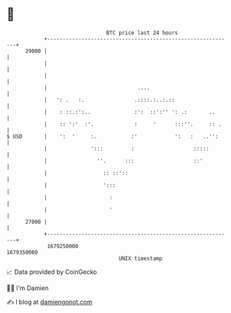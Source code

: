 * 👋

#+begin_example
                                   BTC price last 24 hours                    
               +------------------------------------------------------------+ 
         29000 |                                                            | 
               |                                                            | 
               |                                                            | 
               |                             ....                           | 
               |   ': .   :.                .::::.:..:.::                   | 
               |    : ::.:':..              :':  ::':'' ': .:       ..      | 
               |    :: ':'  :'.             :     '      :::''.     :: .    | 
   $ USD       |    ':  '     :.           :'            ':   :   ..'':     | 
               |              ':::         :                   :::::        | 
               |                ''.      :::                   ::'          | 
               |                  :: ::'::                                  | 
               |                  ':::                                      | 
               |                    :                                       | 
               |                    '                                       | 
         27000 |                                                            | 
               +------------------------------------------------------------+ 
                1679250000                                        1679350000  
                                       UNIX timestamp                         
#+end_example
📈 Data provided by CoinGecko

🧑‍💻 I'm Damien

✍️ I blog at [[https://www.damiengonot.com][damiengonot.com]]
